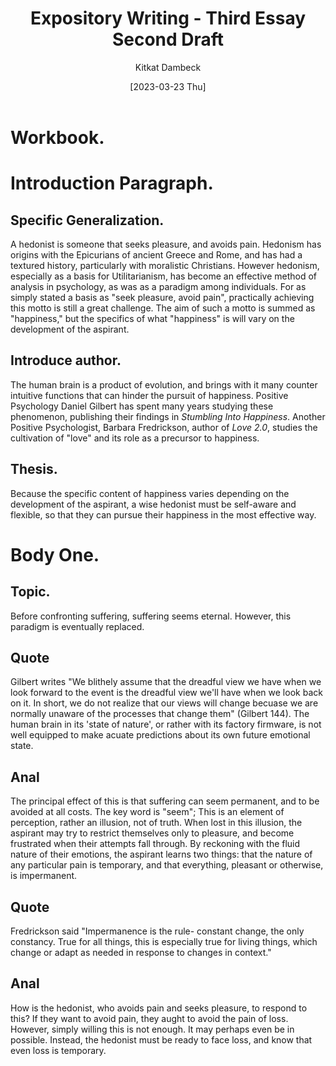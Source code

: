 #+DATE: [2023-03-23 Thu]
#+AUTHOR: Kitkat Dambeck
#+TITLE: Expository Writing - Third Essay Second Draft

* Workbook.
:LOGBOOK:
CLOCK: [2023-03-23 Thu 12:43]--[2023-03-23 Thu 13:29] =>  0:46
:END:

* Introduction Paragraph.
** Specific Generalization.
A hedonist is someone that seeks pleasure, and avoids pain.
Hedonism has origins with the Epicurians of ancient Greece and Rome, and has had a textured history, particularly with moralistic Christians.
However hedonism, especially as a basis for Utilitarianism, has become an effective method of analysis in psychology, as was as a paradigm among individuals.
For as simply stated a basis as "seek pleasure, avoid pain", practically achieving this motto is still a great challenge.
The aim of such a motto is summed as "happiness," but the specifics of what "happiness" is will vary on the development of the aspirant. 
** Introduce author.
The human brain is a product of evolution, and brings with it many counter intuitive functions that can hinder the pursuit of happiness. Positive Psychology Daniel Gilbert has spent many years studying these phenomenon, publishing their findings in /Stumbling Into Happiness/.
Another Positive Psychologist, Barbara Fredrickson, author of /Love 2.0/, studies the cultivation of "love" and its role as a precursor to happiness.
** Thesis.
Because the specific content of happiness varies depending on the development of the aspirant, a wise hedonist must be self-aware and flexible, so that they can pursue their happiness in the most effective way.
* Body One.
** Topic.
Before confronting suffering, suffering seems eternal. However, this paradigm is eventually replaced.
** Quote
Gilbert writes "We blithely assume that the dreadful view we have when we look forward to the event is the dreadful view we'll have when we look back on it. In short, we do not realize that our views will change becuase we are normally unaware of the processes that change them" (Gilbert 144).
The human brain in its 'state of nature', or rather with its factory firmware, is not well equipped to make acuate predictions about its own future emotional state.
** Anal
The principal effect of this is that suffering can seem permanent, and to be avoided at all costs.
The key word is "seem"; This is an element of perception, rather an illusion, not of truth.
When lost in this illusion, the aspirant may try to restrict themselves only to pleasure, and become frustrated when their attempts fall through.
By reckoning with the fluid nature of their emotions, the aspirant learns two things:
that the nature of any particular pain is temporary, and that everything, pleasant or otherwise, is impermanent.
** Quote
Fredrickson said "Impermanence is the rule- constant change, the only constancy. True for all things, this is especially true for living things, which change or adapt as needed in response to changes in context."
** Anal
How is the hedonist, who avoids pain and seeks pleasure, to respond to this?
If they want to avoid pain, they aught to avoid the pain of loss.
However, simply willing this is not enough.
It may perhaps even be in possible. 
Instead, the hedonist must be ready to face loss, and know that even loss is temporary. 
